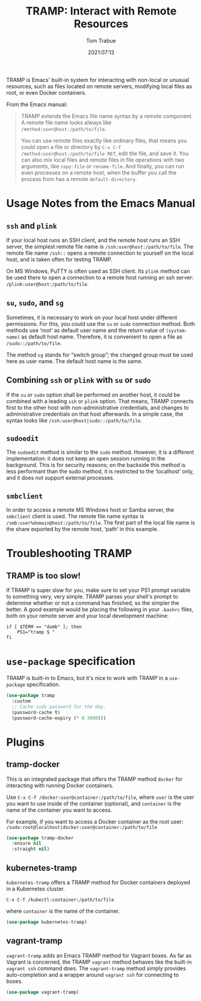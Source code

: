 #+title:    TRAMP: Interact with Remote Resources
#+author:   Tom Trabue
#+email:    tom.trabue@gmail.com
#+date:     2021:07:13
#+property: header-args:emacs-lisp :lexical t
#+tags:
#+STARTUP: fold

TRAMP is Emacs' built-in system for interacting with non-local or unusual
resources, such as files located on remote servers, modifying local files as
root, or even Docker containers.

From the Emacs manual:

#+BEGIN_QUOTE
TRAMP extends the Emacs file name syntax by a remote component. A remote file
name looks always like =/method:user@host:/path/to/file=.

You can use remote files exactly like ordinary files, that means you could open
a file or directory by =C-x C-f /method:user@host:/path/to/file RET=, edit the
file, and save it. You can also mix local files and remote files in file
operations with two arguments, like =copy-file= or =rename-file=. And finally,
you can run even processes on a remote host, when the buffer you call the
process from has a remote =default-directory=.
#+END_QUOTE

* Usage Notes from the Emacs Manual
** =ssh= and =plink=
   If your local host runs an SSH client, and the remote host runs an SSH
   server, the simplest remote file name is =/ssh:user@host:/path/to/file=. The
   remote file name =/ssh::= opens a remote connection to yourself on the local
   host, and is taken often for testing TRAMP.

   On MS Windows, PuTTY is often used as SSH client. Its =plink= method can be
   used there to open a connection to a remote host running an ssh server:
   =/plink:user@host:/path/to/file=.

** =su=, =sudo=, and =sg=
   Sometimes, it is necessary to work on your local host under different
   permissions. For this, you could use the =su= or =sudo= connection
   method. Both methods use ‘root’ as default user name and the return value of
   =(system-name)= as default host name. Therefore, it is convenient to open a
   file as =/sudo::/path/to/file=.

   The method =sg= stands for “switch group”; the changed group must be used
   here as user name. The default host name is the same.
** Combining =ssh= or =plink= with =su= or =sudo=
   If the =su= or =sudo= option shall be performed on another host, it could be
   combined with a leading =ssh= or =plink= option. That means, TRAMP connects
   first to the other host with non-administrative credentials, and changes to
   administrative credentials on that host afterwards. In a simple case, the
   syntax looks like =/ssh:user@host|sudo::/path/to/file=.
** =sudoedit=
   The =sudoedit= method is similar to the =sudo= method. However, it is a
   different implementation: it does not keep an open session running in the
   background. This is for security reasons; on the backside this method is less
   performant than the sudo method, it is restricted to the ‘localhost’ only,
   and it does not support external processes.
** =smbclient=
   In order to access a remote MS Windows host or Samba server, the =smbclient=
   client is used. The remote file name syntax is
   =/smb:user%domain@host:/path/to/file=. The first part of the local file name
   is the share exported by the remote host, ‘path’ in this example.

* Troubleshooting TRAMP
** TRAMP is too slow!
   If TRAMP is super slow for you, make sure to set your PS1 prompt variable to
   something very, very simple. TRAMP parses your shell's prompt to determine
   whether or not a command has finished, so the simpler the better. A good
   example would be placing the following in your =.bashrc= files, both on your
   remote server and your local development machine:

   #+begin_src shell
     if [ $TERM == "dumb" ]; then
         PS1="tramp $ "
     fi
   #+end_src

* =use-package= specification
  TRAMP is built-in to Emacs, but it's nice to work with TRAMP in a
  =use-package= specification.

  #+begin_src emacs-lisp
    (use-package tramp
      :custom
      ;; Cache sudo password for the day.
      (password-cache t)
      (password-cache-expiry (* 8 3600)))
  #+end_src

* Plugins
** tramp-docker
   This is an integrated package that offers the TRAMP method =docker= for
   interacting with running Docker containers.

   Use =C-x C-f /docker:user@container:/path/to/file=, where =user= is the user
   you want to use inside of the container (optional), and =container= is the
   name of the container you want to access.

   For example, if you want to access a Docker container as the root user:
   =/sudo:root@localhost|docker:user@container:/path/to/file=

   #+begin_src emacs-lisp
     (use-package tramp-docker
       :ensure nil
       :straight nil)
   #+end_src

** kubernetes-tramp
   =kubernetes-tramp= offers a TRAMP method for Docker containers deployed in a
   Kubernetes cluster.

   =C-x C-f /kubectl:container:/path/to/file=

   where =container= is the name of the container.

   #+begin_src emacs-lisp
     (use-package kubernetes-tramp)
   #+end_src

** vagrant-tramp
   =vagrant-tramp= adds an Emacs TRAMP method for Vagrant boxes. As far as
   Vagrant is concerned, the TRAMP =vagrant= method behaves like the built-in
   =vagrant ssh= command does. The =vagrant-tramp= method simply provides
   auto-completion and a wrapper around =vagrant ssh= for connecting to boxes.

   #+begin_src emacs-lisp
     (use-package vagrant-tramp)
   #+end_src
